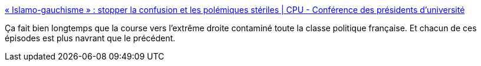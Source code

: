 :jbake-type: post
:jbake-status: published
:jbake-title: « Islamo-gauchisme » : stopper la confusion et les polémiques stériles | CPU - Conférence des présidents d'université
:jbake-tags: france,politique,facisme,_mois_févr.,_année_2021
:jbake-date: 2021-02-17
:jbake-depth: ../
:jbake-uri: shaarli/1613560836000.adoc
:jbake-source: https://nicolas-delsaux.hd.free.fr/Shaarli?searchterm=http%3A%2F%2Fwww.cpu.fr%2Factualite%2Fislamo-gauchisme-stopper-la-confusion-et-les-polemiques-steriles%2F&searchtags=france+politique+facisme+_mois_f%C3%A9vr.+_ann%C3%A9e_2021
:jbake-style: shaarli

http://www.cpu.fr/actualite/islamo-gauchisme-stopper-la-confusion-et-les-polemiques-steriles/[« Islamo-gauchisme » : stopper la confusion et les polémiques stériles | CPU - Conférence des présidents d'université]

Ça fait bien longtemps que la course vers l'extrême droite contaminé toute la classe politique française. Et chacun de ces épisodes est plus navrant que le précédent.
